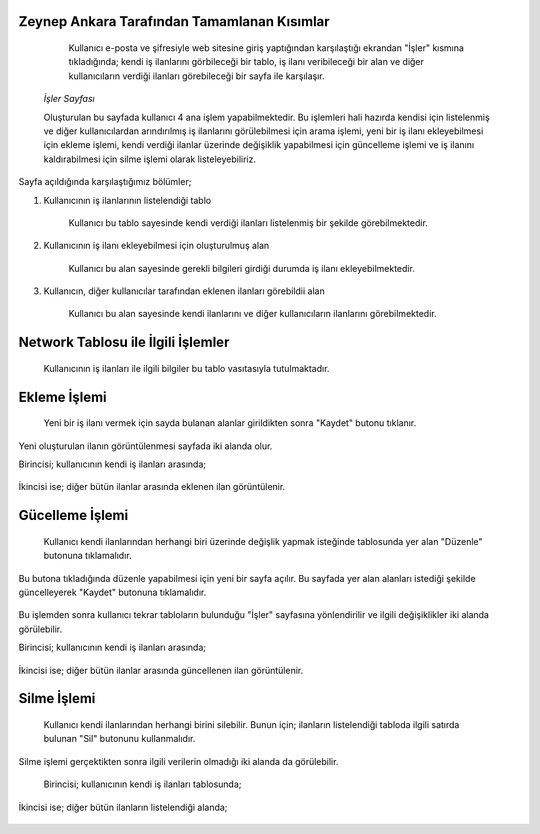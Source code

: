 Zeynep Ankara Tarafından Tamamlanan Kısımlar
============================================
	Kullanıcı e-posta ve şifresiyle web sitesine giriş yaptığından karşılaştığı ekrandan "İşler" kısmına tıkladığında; kendi iş ilanlarını görbileceği bir tablo, iş ilanı veribileceği bir alan ve diğer kullanıcıların verdiği ilanları görebileceği bir sayfa ile karşılaşır. 
	  
	  .. figure:: Zeynep/isler.jpg
      
      
      *İşler Sayfası*
      
      Oluşturulan bu sayfada kullanıcı 4 ana işlem yapabilmektedir. 
      Bu işlemleri hali hazırda kendisi için listelenmiş ve diğer kullanıcılardan arındırılmış iş ilanlarını görülebilmesi için arama işlemi, yeni bir iş ilanı ekleyebilmesi için ekleme işlemi, kendi verdiği ilanlar üzerinde değişiklik yapabilmesi için güncelleme işlemi ve iş ilanını kaldırabilmesi için silme işlemi olarak listeleyebiliriz.
       

Sayfa açıldığında karşılaştığımız bölümler;

1. Kullanıcının iş ilanlarının listelendiği tablo 

	Kullanıcı bu tablo sayesinde kendi verdiği ilanları listelenmiş bir şekilde görebilmektedir. 
	
	.. figure:: Zeynep/kullaniciyaaitilanlar.jpg
	
	
2. Kullanıcının iş ilanı ekleyebilmesi için oluşturulmuş alan
	
	Kullanıcı bu alan sayesinde gerekli bilgileri girdiği durumda iş ilanı ekleyebilmektedir.
	
	.. figure:: Zeynep/verigirisi.jpg
	
	
3. Kullanıcın, diğer kullanıcılar tarafından eklenen ilanları görebildii alan

	Kullanıcı bu alan sayesinde kendi ilanlarını ve diğer kullanıcıların ilanlarını görebilmektedir. 
	
	.. figure:: Zeynep/butunilanlar.jpg
	
	
      
      
Network Tablosu ile İlgili İşlemler
===================================
	Kullanıcının iş ilanları ile ilgili bilgiler bu tablo vasıtasıyla tutulmaktadır. 
	
Ekleme İşlemi
================

	Yeni bir iş ilanı vermek için sayda bulanan alanlar girildikten sonra "Kaydet" butonu tıklanır. 
	
	.. figure:: Zeynep/eklemeislemi.jpg
	
Yeni oluşturulan ilanın görüntülenmesi sayfada iki alanda olur. 

Birincisi; kullanıcının kendi iş ilanları arasında; 
	
	.. figure:: Zeynep/eklemeislemisonrasıtablo.jpg
	
	
İkincisi ise; diğer bütün ilanlar arasında eklenen ilan görüntülenir. 

	.. figure:: Zeynep/eklemeislemisonrasıgeneltablo.jpg
	
	
Gücelleme İşlemi 
====================

	Kullanıcı kendi ilanlarından herhangi biri üzerinde değişlik yapmak isteğinde tablosunda yer alan "Düzenle" butonuna tıklamalıdır. 
	
	.. figure:: Zeynep/duzenlebutonu.jpg
	
	
Bu butona tıkladığında düzenle yapabilmesi için yeni bir sayfa açılır. Bu sayfada yer alan alanları istediği şekilde güncelleyerek "Kaydet" butonuna tıklamalıdır. 

	.. figure:: Zeynep/duzenlemeislemi.jpg
	
	
Bu işlemden sonra kullanıcı tekrar tabloların bulunduğu "İşler" sayfasına yönlendirilir ve ilgili değişiklikler iki alanda görülebilir. 
	
Birincisi; kullanıcının kendi iş ilanları arasında;
	
	.. figure:: Zeynep/duzenlemeislemisonrasitablo.jpg
	
	
İkincisi ise; diğer bütün ilanlar arasında güncellenen ilan görüntülenir.
	
	.. figure:: Zeynep/duzenlemeislemisonrasigeneltablo.jpg
	
	
Silme İşlemi 
====================

	Kullanıcı kendi ilanlarından herhangi birini silebilir. Bunun için; ilanların listelendiği tabloda ilgili satırda bulunan "Sil" butonunu kullanmalıdır. 
	
	.. figure:: Zeynep/silbutonu.jpg
	
	
Silme işlemi gerçektikten sonra ilgili verilerin olmadığı iki alanda da görülebilir. 
	
	Birincisi; kullanıcının kendi iş ilanları tablosunda;
	
	.. figure:: Zeynep/silmeislemisonrasitablo.jpg
	
	
İkincisi ise; diğer bütün ilanların listelendiği alanda; 
	
	.. figure:: Zeynep/silmeislemisonrasigeneltablo.jpg
	
	
